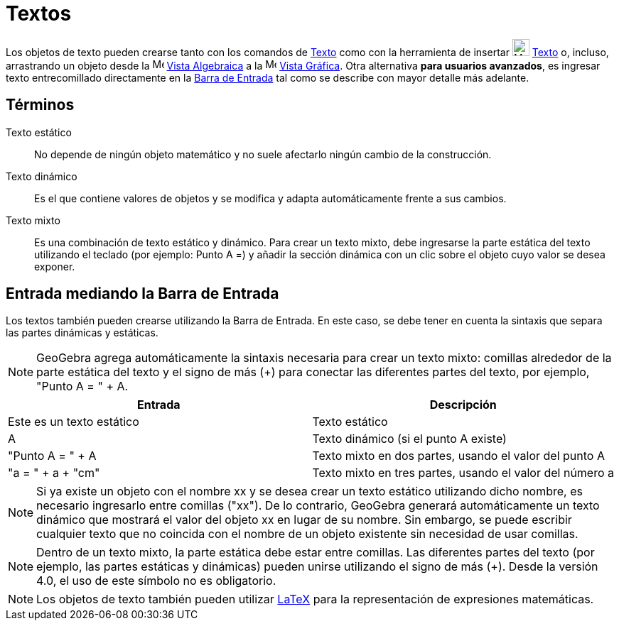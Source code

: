 = Textos
:page-en: Texts
ifdef::env-github[:imagesdir: /es/modules/ROOT/assets/images]

Los objetos de texto pueden crearse tanto con los comandos de xref:/commands/Texto.adoc[Texto] como con la
herramienta de insertar image:24px-Mode_text.svg.png[Mode text.svg,width=24,height=24]
xref:/tools/Texto.adoc[Texto] o, incluso, arrastrando un objeto desde la image:16px-Menu_view_algebra.svg.png[Menu view algebra.svg,width=16,height=16]
xref:/Vista_Algebraica.adoc[Vista Algebraica] a la image:16px-Menu_view_graphics.svg.png[Menu view graphics.svg,width=16,height=16]
xref:/Vista_Gráfica.adoc[Vista Gráfica]. Otra alternativa *para usuarios avanzados*, es ingresar texto entrecomillado
directamente en la xref:/Barra_de_Entrada.adoc[Barra de Entrada] tal como se describe con mayor detalle más adelante.

== Términos

Texto estático::
  No depende de ningún objeto matemático y no suele afectarlo ningún cambio de la construcción.

Texto dinámico::
  Es el que contiene valores de objetos y se modifica y adapta automáticamente frente a sus cambios.

Texto mixto::
  Es una combinación de texto estático y dinámico. Para crear un texto mixto, debe ingresarse la parte estática del texto
  utilizando el teclado (por ejemplo: Punto A =) y añadir la sección dinámica con un clic sobre el objeto cuyo valor se desea exponer.

== Entrada mediando la Barra de Entrada

Los textos también pueden crearse utilizando la Barra de Entrada. En este caso, se debe tener en cuenta la sintaxis que separa las partes dinámicas y estáticas.

[NOTE]
====

GeoGebra agrega automáticamente la sintaxis necesaria para crear un texto mixto: comillas alrededor de la parte estática del texto
y el signo de más (+) para conectar las diferentes partes del texto, por ejemplo, "Punto A = " + A.

====

[cols=",",options="header",]
|===
|Entrada |Descripción
|Este es un texto estático |Texto estático
|A |Texto dinámico (si el punto A existe)
|"Punto A = " + A |Texto mixto en dos partes, usando el valor del punto A
|"a = " + a + "cm" |Texto mixto en tres partes, usando el valor del número a
|===

[NOTE]
====

Si ya existe un objeto con el nombre xx y se desea crear un texto estático utilizando dicho nombre,
es necesario ingresarlo entre comillas ("xx"). De lo contrario, GeoGebra generará automáticamente un texto dinámico
que mostrará el valor del objeto xx en lugar de su nombre. Sin embargo, se puede escribir cualquier texto que no coincida
con el nombre de un objeto existente sin necesidad de usar comillas.

====

[NOTE]
====

Dentro de un texto mixto, la parte estática debe estar entre comillas. Las diferentes partes del texto
(por ejemplo, las partes estáticas y dinámicas) pueden unirse utilizando el signo de más (+). Desde la versión 4.0, el uso de este símbolo no es obligatorio.

====

[NOTE]
====

Los objetos de texto también pueden utilizar xref:/LaTeX.adoc[LaTeX] para la representación de expresiones matemáticas.

====
